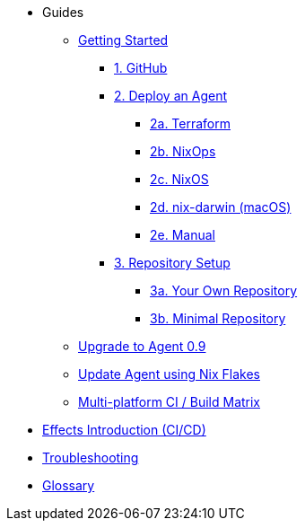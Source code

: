 * Guides
** xref:getting-started/index.adoc[Getting Started]
*** xref:getting-started/index.adoc#github[1. GitHub]
*** xref:getting-started/index.adoc#deploy-agent[2. Deploy an Agent]
**** xref:getting-started/deploy/terraform.adoc[2a. Terraform]
**** xref:getting-started/deploy/nixops.adoc[2b. NixOps]
**** xref:getting-started/deploy/nixos.adoc[2c. NixOS]
**** xref:getting-started/deploy/nix-darwin.adoc[2d. nix-darwin (macOS)]
**** xref:getting-started/deploy/manual.adoc[2e. Manual]
*** xref:getting-started/index.adoc#repository-setup[3. Repository Setup]
**** xref:getting-started/repository.adoc[3a. Your Own Repository]
**** xref:getting-started/minimal-repository.adoc[3b. Minimal Repository]
** xref:guides/upgrade-to-agent-0.9.adoc[Upgrade to Agent 0.9]
** xref:guides/update-agent-using-flake.adoc[Update Agent using Nix Flakes]
** xref:guides/multi-platform.adoc[Multi-platform CI / Build Matrix]
* xref:effects/index.adoc[Effects Introduction (CI/CD)]
* xref:troubleshooting.adoc[Troubleshooting]
* xref:glossary.adoc[Glossary]
